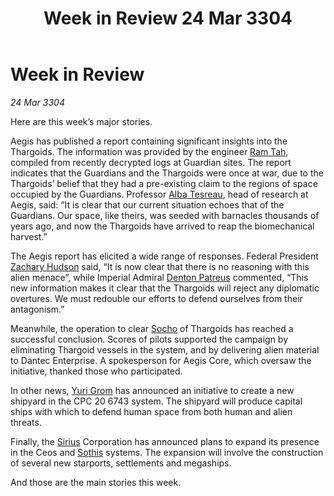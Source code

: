 :PROPERTIES:
:ID:       1a62c166-65d5-47bc-bfe5-c12e846246fb
:END:
#+title: Week in Review 24 Mar 3304
#+filetags: :Empire:Federation:Thargoid:Guardian:3304:galnet:

* Week in Review

/24 Mar 3304/

Here are this week’s major stories. 

Aegis has published a report containing significant insights into the Thargoids. The information was provided by the engineer [[id:4551539e-a6b2-4c45-8923-40fb603202b7][Ram Tah]], compiled from recently decrypted logs at Guardian sites. The report indicates that the Guardians and the Thargoids were once at war, due to the Thargoids’ belief that they had a pre-existing claim to the regions of space occupied by the Guardians. Professor [[id:c2623368-19b0-4995-9e35-b8f54f741a53][Alba Tesreau]], head of research at Aegis, said: “It is clear that our current situation echoes that of the Guardians. Our space, like theirs, was seeded with barnacles thousands of years ago, and now the Thargoids have arrived to reap the biomechanical harvest.” 

The Aegis report has elicited a wide range of responses. Federal President [[id:02322be1-fc02-4d8b-acf6-9a9681e3fb15][Zachary Hudson]] said, “It is now clear that there is no reasoning with this alien menace”, while Imperial Admiral [[id:75daea85-5e9f-4f6f-a102-1a5edea0283c][Denton Patreus]] commented, “This new information makes it clear that the Thargoids will reject any diplomatic overtures. We must redouble our efforts to defend ourselves from their antagonism.” 

Meanwhile, the operation to clear [[id:092e7139-1d8c-45d1-89ce-615326e10853][Socho]] of Thargoids has reached a successful conclusion. Scores of pilots supported the campaign by eliminating Thargoid vessels in the system, and by delivering alien material to Dantec Enterprise. A spokesperson for Aegis Core, which oversaw the initiative, thanked those who participated. 

In other news, [[id:b4892958-b513-46dc-b74e-26887b53f678][Yuri Grom]] has announced an initiative to create a new shipyard in the CPC 20 6743 system. The shipyard will produce capital ships with which to defend human space from both human and alien threats. 

Finally, the [[id:83f24d98-a30b-4917-8352-a2d0b4f8ee65][Sirius]] Corporation has announced plans to expand its presence in the Ceos and [[id:aa43803c-e60c-45bf-ab48-49a139931c68][Sothis]] systems. The expansion will involve the construction of several new starports, settlements and megaships. 

And those are the main stories this week.
